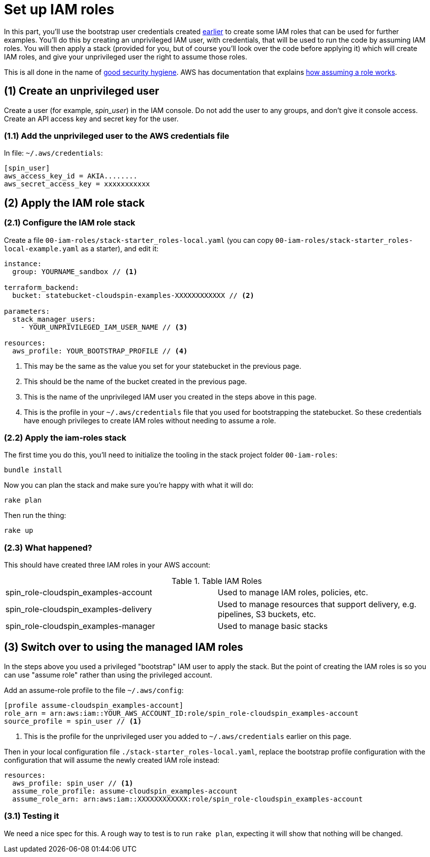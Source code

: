 :source-highlighter: pygments

= Set up IAM roles

In this part, you'll use the bootstrap user credentials created link:00-starting/setup-workstation.adoc[earlier] to create some IAM roles that can be used for further examples. You'll do this by creating an unprivileged IAM user, with credentials, that will be used to run the code by assuming IAM roles. You will then apply a stack (provided for you, but of course you'll look over the code before applying it) which will create IAM roles, and give your unprivileged user the right to assume those roles.

This is all done in the name of https://docs.aws.amazon.com/IAM/latest/UserGuide/best-practices.html#delegate-using-roles[good security hygiene]. AWS has documentation that explains https://docs.aws.amazon.com/cli/latest/userguide/cli-roles.html[how assuming a role works].


== (1) Create an unprivileged user

Create a user (for example, _spin_user_) in the IAM console. Do not add the user to any groups, and don't give it console access. Create an API access key and secret key for the user.


=== (1.1) Add the unprivileged user to the AWS credentials file


In file: `~/.aws/credentials`:

[source,ini]
----
[spin_user]
aws_access_key_id = AKIA........
aws_secret_access_key = xxxxxxxxxxx
----


== (2) Apply the IAM role stack

=== (2.1) Configure the IAM role stack

Create a file `00-iam-roles/stack-starter_roles-local.yaml` (you can copy `00-iam-roles/stack-starter_roles-local-example.yaml` as a starter), and edit it:

[source,yaml]
----
instance:
  group: YOURNAME_sandbox // <1>

terraform_backend:
  bucket: statebucket-cloudspin-examples-XXXXXXXXXXXX // <2>

parameters:
  stack_manager_users:
    - YOUR_UNPRIVILEGED_IAM_USER_NAME // <3>

resources:
  aws_profile: YOUR_BOOTSTRAP_PROFILE // <4>
----
<1> This may be the same as the value you set for your statebucket in the previous page.
<2> This should be the name of the bucket created in the previous page.
<3> This is the name of the unprivileged IAM user you created in the steps above in this page.
<4> This is the profile in your `~/.aws/credentials` file that you used for bootstrapping the statebucket. So these credentials have enough privileges to create IAM roles without needing to assume a role.


=== (2.2) Apply the iam-roles stack

The first time you do this, you'll need to initialize the tooling in the stack project folder `00-iam-roles`:

[source,console]
----
bundle install
----

Now you can plan the stack and make sure you're happy with what it will do:


[source,console]
----
rake plan
----


Then run the thing:

[source,console]
----
rake up
----


=== (2.3) What happened?

This should have created three IAM roles in your AWS account:

.Table IAM Roles
|===
| spin_role-cloudspin_examples-account | Used to manage IAM roles, policies, etc.
| spin_role-cloudspin_examples-delivery | Used to manage resources that support delivery, e.g. pipelines, S3 buckets, etc.
| spin_role-cloudspin_examples-manager | Used to manage basic stacks
|===


== (3) Switch over to using the managed IAM roles

In the steps above you used a privileged "bootstrap" IAM user to apply the stack. But the point of creating the IAM roles is so you can use "assume role" rather than using the privileged account. 

Add an assume-role profile to the file `~/.aws/config`:

[source,ini]
----
[profile assume-cloudspin_examples-account]
role_arn = arn:aws:iam::YOUR_AWS_ACCOUNT_ID:role/spin_role-cloudspin_examples-account
source_profile = spin_user // <1>
----
<1> This is the profile for the unprivileged user you added to `~/.aws/credentials` earlier on this page.


Then in your local configuration file `./stack-starter_roles-local.yaml`, replace the bootstrap profile configuration with the configuration that will assume the newly created IAM role instead:

[source,yaml]
----
resources:
  aws_profile: spin_user // <1>
  assume_role_profile: assume-cloudspin_examples-account
  assume_role_arn: arn:aws:iam::XXXXXXXXXXXX:role/spin_role-cloudspin_examples-account
----

=== (3.1) Testing it

We need a nice spec for this. A rough way to test is to run `rake plan`, expecting it will show that nothing will be changed.
